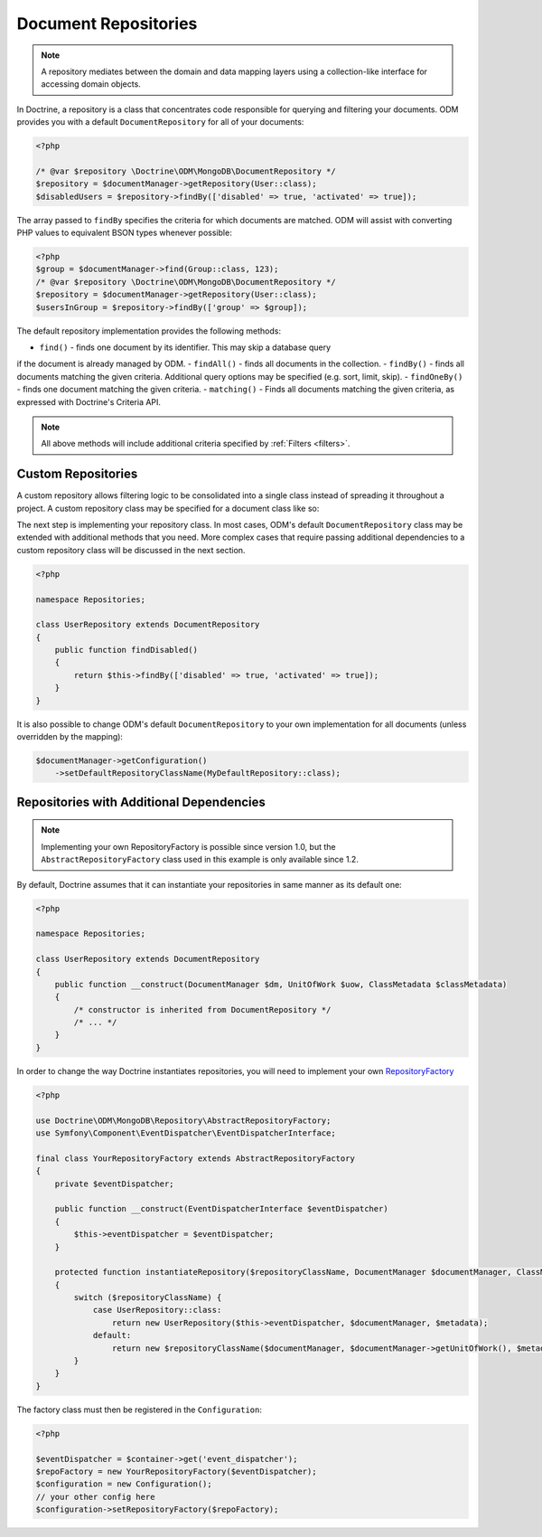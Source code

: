 .. _document_repositories:

Document Repositories
=====================

.. note::

    A repository mediates between the domain and data mapping layers using a
    collection-like interface for accessing domain objects.

In Doctrine, a repository is a class that concentrates code responsible for
querying and filtering your documents. ODM provides you with a default
``DocumentRepository`` for all of your documents:

.. code-block:: php

    <?php

    /* @var $repository \Doctrine\ODM\MongoDB\DocumentRepository */
    $repository = $documentManager->getRepository(User::class);
    $disabledUsers = $repository->findBy(['disabled' => true, 'activated' => true]);

The array passed to ``findBy`` specifies the criteria for which documents are matched.
ODM will assist with converting PHP values to equivalent BSON types whenever possible:

.. code-block:: php

    <?php
    $group = $documentManager->find(Group::class, 123);
    /* @var $repository \Doctrine\ODM\MongoDB\DocumentRepository */
    $repository = $documentManager->getRepository(User::class);
    $usersInGroup = $repository->findBy(['group' => $group]);

The default repository implementation provides the following methods:

- ``find()`` - finds one document by its identifier. This may skip a database query
if the document is already managed by ODM.
- ``findAll()`` - finds all documents in the collection.
- ``findBy()`` - finds all documents matching the given criteria. Additional query
options may be specified (e.g. sort, limit, skip).
- ``findOneBy()`` - finds one document matching the given criteria.
- ``matching()`` - Finds all documents matching the given criteria, as expressed
with Doctrine's Criteria API.

.. note::

    All above methods will include additional criteria specified by :ref:`Filters <filters>`.

Custom Repositories
-------------------

A custom repository allows filtering logic to be consolidated into a single class instead
of spreading it throughout a project. A custom repository class may be specified for a
document class like so:

.. configuration-block::

    .. code-block:: php

        <?php

        namespace Documents;

        /** @Document(repositoryClass="Repositories\UserRepository") */
        class User
        {
            /* ... */
        }

    .. code-block:: xml

        <document name="Documents\User" repository-class="Repositories\UserRepository">
            <!-- ... -->
        </document>

The next step is implementing your repository class. In most cases, ODM's default
``DocumentRepository`` class may be extended with additional methods that you need.
More complex cases that require passing additional dependencies to a custom repository
class will be discussed in the next section.

.. code-block:: php

    <?php

    namespace Repositories;

    class UserRepository extends DocumentRepository
    {
        public function findDisabled()
        {
            return $this->findBy(['disabled' => true, 'activated' => true]);
        }
    }

It is also possible to change ODM's default ``DocumentRepository`` to your own
implementation for all documents (unless overridden by the mapping):

.. code-block:: php

    $documentManager->getConfiguration()
        ->setDefaultRepositoryClassName(MyDefaultRepository::class);

Repositories with Additional Dependencies
-----------------------------------------

.. note::

    Implementing your own RepositoryFactory is possible since version 1.0, but the
    ``AbstractRepositoryFactory`` class used in this example is only available since 1.2.

By default, Doctrine assumes that it can instantiate your repositories in same manner
as its default one:

.. code-block:: php

    <?php

    namespace Repositories;

    class UserRepository extends DocumentRepository
    {
        public function __construct(DocumentManager $dm, UnitOfWork $uow, ClassMetadata $classMetadata)
        {
            /* constructor is inherited from DocumentRepository */
            /* ... */
        }
    }

In order to change the way Doctrine instantiates repositories, you will need to implement your own
`RepositoryFactory <https://github.com/doctrine/mongodb-odm/blob/master/lib/Doctrine/ODM/MongoDB/Repository/RepositoryFactory.php>`_

.. code-block:: php

    <?php

    use Doctrine\ODM\MongoDB\Repository\AbstractRepositoryFactory;
    use Symfony\Component\EventDispatcher\EventDispatcherInterface;

    final class YourRepositoryFactory extends AbstractRepositoryFactory
    {
        private $eventDispatcher;

        public function __construct(EventDispatcherInterface $eventDispatcher)
        {
            $this->eventDispatcher = $eventDispatcher;
        }

        protected function instantiateRepository($repositoryClassName, DocumentManager $documentManager, ClassMetadata $metadata)
        {
            switch ($repositoryClassName) {
                case UserRepository::class:
                    return new UserRepository($this->eventDispatcher, $documentManager, $metadata);
                default:
                    return new $repositoryClassName($documentManager, $documentManager->getUnitOfWork(), $metadata);
            }
        }
    }

The factory class must then be registered in the ``Configuration``:

.. code-block:: php

    <?php

    $eventDispatcher = $container->get('event_dispatcher');
    $repoFactory = new YourRepositoryFactory($eventDispatcher);
    $configuration = new Configuration();
    // your other config here
    $configuration->setRepositoryFactory($repoFactory);
